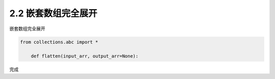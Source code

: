 =================
2.2 嵌套数组完全展开
=================

嵌套数组完全展开

.. code-block:: python

    from collections.abc import *
	
	def flatten(input_arr, output_arr=None):
	    

完成